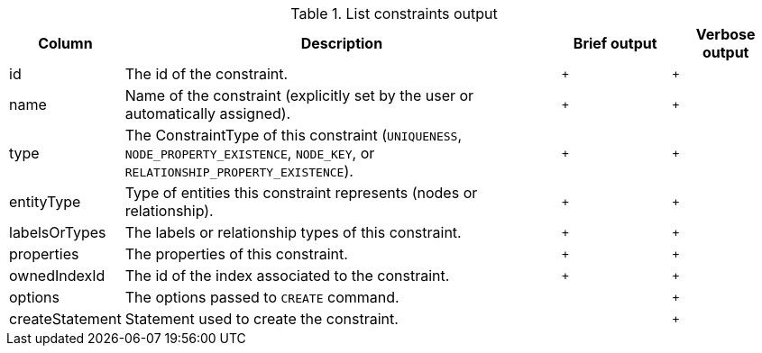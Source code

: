 .List constraints output
[options="header", width="100%", cols="1a,4,^.^,^"]
|===
| Column
| Description
| Brief output
| Verbose output

| id
| The id of the constraint.
| `+`
| `+`

| name
| Name of the constraint (explicitly set by the user or automatically assigned).
| `+`
| `+`

| type
| The ConstraintType of this constraint (`UNIQUENESS`, `NODE_PROPERTY_EXISTENCE`, `NODE_KEY`, or `RELATIONSHIP_PROPERTY_EXISTENCE`).
| `+`
| `+`

| entityType
| Type of entities this constraint represents (nodes or relationship).
| `+`
| `+`

| labelsOrTypes
| The labels or relationship types of this constraint.
| `+`
| `+`

| properties
| The properties of this constraint.
| `+`
| `+`

| ownedIndexId
| The id of the index associated to the constraint.
| `+`
| `+`

| options
| The options passed to `CREATE` command.
|
| `+`

| createStatement
| Statement used to create the constraint.
|
| `+`
|===
